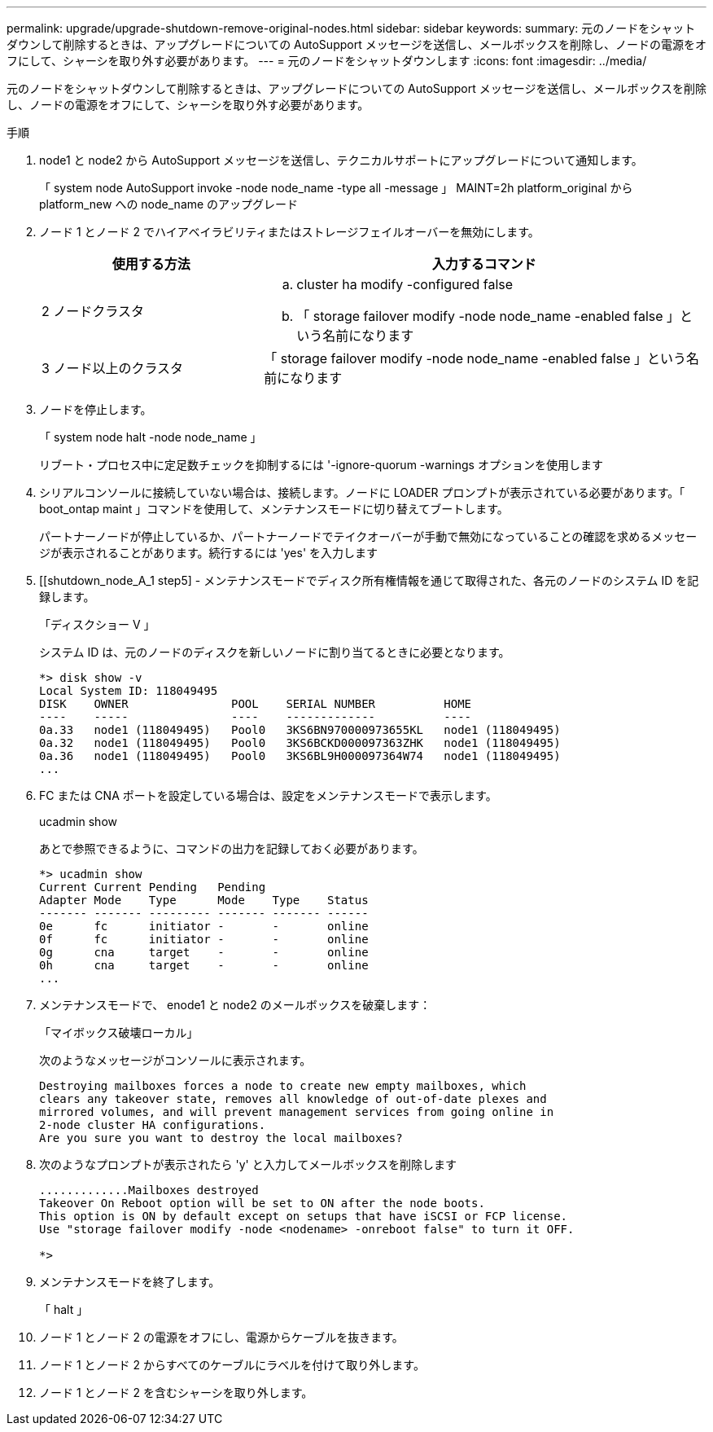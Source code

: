 ---
permalink: upgrade/upgrade-shutdown-remove-original-nodes.html 
sidebar: sidebar 
keywords:  
summary: 元のノードをシャットダウンして削除するときは、アップグレードについての AutoSupport メッセージを送信し、メールボックスを削除し、ノードの電源をオフにして、シャーシを取り外す必要があります。 
---
= 元のノードをシャットダウンします
:icons: font
:imagesdir: ../media/


[role="lead"]
元のノードをシャットダウンして削除するときは、アップグレードについての AutoSupport メッセージを送信し、メールボックスを削除し、ノードの電源をオフにして、シャーシを取り外す必要があります。

.手順
. node1 と node2 から AutoSupport メッセージを送信し、テクニカルサポートにアップグレードについて通知します。
+
「 system node AutoSupport invoke -node node_name -type all -message 」 MAINT=2h platform_original から platform_new への node_name のアップグレード

. ノード 1 とノード 2 でハイアベイラビリティまたはストレージフェイルオーバーを無効にします。
+
[cols="1,2"]
|===
| 使用する方法 | 入力するコマンド 


 a| 
2 ノードクラスタ
 a| 
.. cluster ha modify -configured false
.. 「 storage failover modify -node node_name -enabled false 」という名前になります




 a| 
3 ノード以上のクラスタ
 a| 
「 storage failover modify -node node_name -enabled false 」という名前になります

|===
. ノードを停止します。
+
「 system node halt -node node_name 」

+
リブート・プロセス中に定足数チェックを抑制するには '-ignore-quorum -warnings オプションを使用します

. シリアルコンソールに接続していない場合は、接続します。ノードに LOADER プロンプトが表示されている必要があります。「 boot_ontap maint 」コマンドを使用して、メンテナンスモードに切り替えてブートします。
+
パートナーノードが停止しているか、パートナーノードでテイクオーバーが手動で無効になっていることの確認を求めるメッセージが表示されることがあります。続行するには 'yes' を入力します

. [[shutdown_node_A_1 step5] - メンテナンスモードでディスク所有権情報を通じて取得された、各元のノードのシステム ID を記録します。
+
「ディスクショー V 」

+
システム ID は、元のノードのディスクを新しいノードに割り当てるときに必要となります。

+
[listing]
----
*> disk show -v
Local System ID: 118049495
DISK    OWNER               POOL    SERIAL NUMBER          HOME
----    -----               ----    -------------          ----
0a.33   node1 (118049495)   Pool0   3KS6BN970000973655KL   node1 (118049495)
0a.32   node1 (118049495)   Pool0   3KS6BCKD000097363ZHK   node1 (118049495)
0a.36   node1 (118049495)   Pool0   3KS6BL9H000097364W74   node1 (118049495)
...
----
. FC または CNA ポートを設定している場合は、設定をメンテナンスモードで表示します。
+
ucadmin show

+
あとで参照できるように、コマンドの出力を記録しておく必要があります。

+
[listing]
----
*> ucadmin show
Current Current Pending   Pending
Adapter Mode    Type      Mode    Type    Status
------- ------- --------- ------- ------- ------
0e      fc      initiator -       -       online
0f      fc      initiator -       -       online
0g      cna     target    -       -       online
0h      cna     target    -       -       online
...
----
. メンテナンスモードで、 enode1 と node2 のメールボックスを破棄します： +
+
「マイボックス破壊ローカル」

+
次のようなメッセージがコンソールに表示されます。

+
[listing]
----
Destroying mailboxes forces a node to create new empty mailboxes, which
clears any takeover state, removes all knowledge of out-of-date plexes and
mirrored volumes, and will prevent management services from going online in
2-node cluster HA configurations.
Are you sure you want to destroy the local mailboxes?
----
. 次のようなプロンプトが表示されたら 'y' と入力してメールボックスを削除します
+
[listing]
----
.............Mailboxes destroyed
Takeover On Reboot option will be set to ON after the node boots.
This option is ON by default except on setups that have iSCSI or FCP license.
Use "storage failover modify -node <nodename> -onreboot false" to turn it OFF.

*>
----
. メンテナンスモードを終了します。
+
「 halt 」

. ノード 1 とノード 2 の電源をオフにし、電源からケーブルを抜きます。
. ノード 1 とノード 2 からすべてのケーブルにラベルを付けて取り外します。
. ノード 1 とノード 2 を含むシャーシを取り外します。

